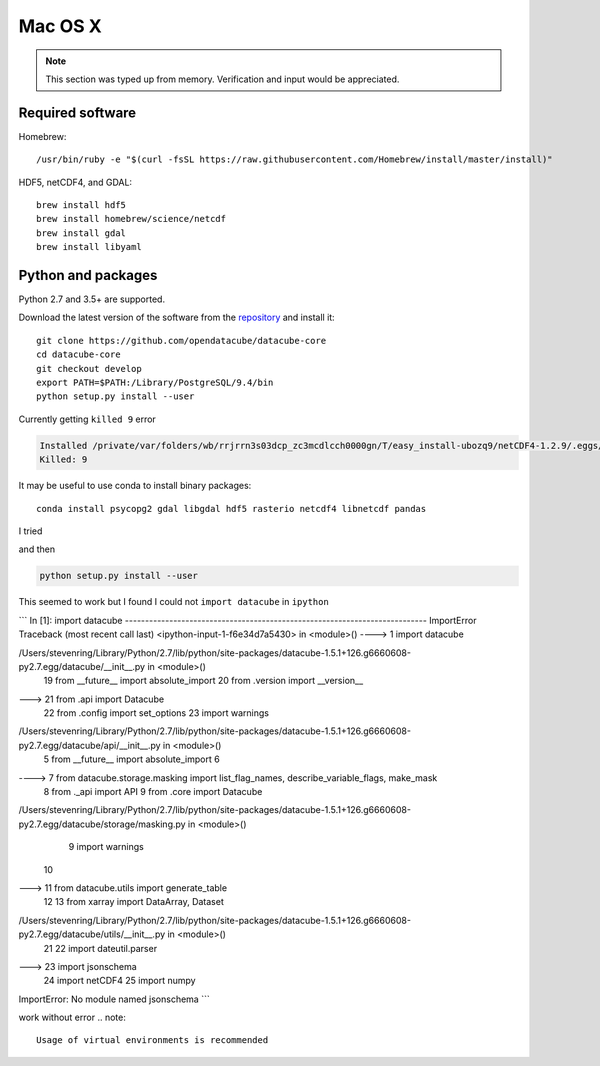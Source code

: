 ========
Mac OS X
========

.. note::

    This section was typed up from memory. Verification and input would be appreciated.

Required software
-----------------
Homebrew::

    /usr/bin/ruby -e "$(curl -fsSL https://raw.githubusercontent.com/Homebrew/install/master/install)"

HDF5, netCDF4, and GDAL::

   brew install hdf5
   brew install homebrew/science/netcdf
   brew install gdal
   brew install libyaml

Python and packages
-------------------
Python 2.7 and 3.5+ are supported.

Download the latest version of the software from the `repository <https://github.com/opendatacube/datacube-core>`_ and install it::

    git clone https://github.com/opendatacube/datacube-core
    cd datacube-core
    git checkout develop
    export PATH=$PATH:/Library/PostgreSQL/9.4/bin
    python setup.py install --user

Currently getting ``killed 9`` error

.. code-block::

   Installed /private/var/folders/wb/rrjrrn3s03dcp_zc3mcdlcch0000gn/T/easy_install-ubozq9/netCDF4-1.2.9/.eggs/Cython-0.26-py2.7-macosx-10.11-intel.egg
   Killed: 9


It may be useful to use conda to install binary packages::

    conda install psycopg2 gdal libgdal hdf5 rasterio netcdf4 libnetcdf pandas

I tried 

.. code-block::
   conda install psycopg2
   conda install gdal
   conda install rasterio
   conda install netcdf4
   conda install pandas

and then 

.. code-block::
   
    python setup.py install --user

This seemed to work but I found I could not ``import datacube`` in ``ipython``

```
In [1]: import datacube
---------------------------------------------------------------------------
ImportError                               Traceback (most recent call last)
<ipython-input-1-f6e34d7a5430> in <module>()
----> 1 import datacube

/Users/stevenring/Library/Python/2.7/lib/python/site-packages/datacube-1.5.1+126.g6660608-py2.7.egg/datacube/__init__.py in <module>()
     19 from __future__ import absolute_import
     20 from .version import __version__
---> 21 from .api import Datacube
     22 from .config import set_options
     23 import warnings

/Users/stevenring/Library/Python/2.7/lib/python/site-packages/datacube-1.5.1+126.g6660608-py2.7.egg/datacube/api/__init__.py in <module>()
      5 from __future__ import absolute_import
      6
----> 7 from datacube.storage.masking import list_flag_names, describe_variable_flags, make_mask
      8 from ._api import API
      9 from .core import Datacube

/Users/stevenring/Library/Python/2.7/lib/python/site-packages/datacube-1.5.1+126.g6660608-py2.7.egg/datacube/storage/masking.py in <module>()
      9 import warnings
     10
---> 11 from datacube.utils import generate_table
     12
     13 from xarray import DataArray, Dataset

/Users/stevenring/Library/Python/2.7/lib/python/site-packages/datacube-1.5.1+126.g6660608-py2.7.egg/datacube/utils/__init__.py in <module>()
     21
     22 import dateutil.parser
---> 23 import jsonschema
     24 import netCDF4
     25 import numpy

ImportError: No module named jsonschema
```
   
work without error
.. note::

    Usage of virtual environments is recommended
